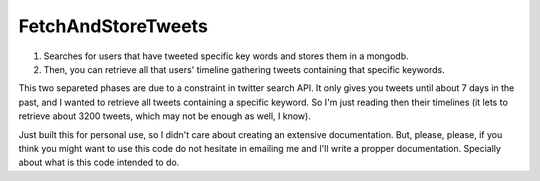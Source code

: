 *******************
FetchAndStoreTweets
*******************
1. Searches for users that have tweeted specific key words and stores them in a mongodb.
2. Then, you can retrieve all that users' timeline gathering tweets containing that specific keywords.

This two separeted phases are due to a constraint in twitter search API. It only gives you tweets until about 7 days in the past, and I wanted to retrieve all tweets containing a specific keyword.
So I'm just reading then their timelines (it lets to retrieve about 3200 tweets, which may not be enough as well, I know).

Just built this for personal use, so I didn't care about creating an extensive documentation.
But, please, please, if you think you might want to use this code do not hesitate in emailing me and I'll write a propper documentation. Specially about what is this code intended to do.
